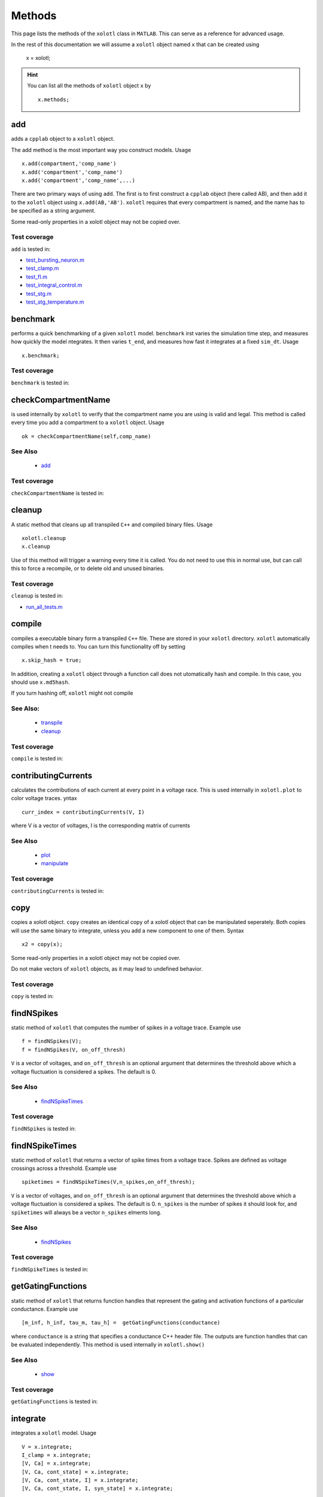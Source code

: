 .. set up matlab code highlighting
.. highlight:: matlab

.. set up referencing
.. _methods:

Methods
=======

This page lists the methods of the ``xolotl`` class in ``MATLAB``. This can serve as a reference for advanced usage. 

In the rest of this documentation we will assume a ``xolotl`` object named ``x`` that can be created using

  x = xolotl;

.. hint::

  You can list all the methods of ``xolotl`` object ``x`` by ::

    x.methods;
.. _add:

add
^^^

adds a ``cpplab`` object to a ``xolotl`` object.

The add method is the most important way you construct models. Usage ::

	x.add(compartment,'comp_name')
	x.add('compartment','comp_name')
	x.add('compartment','comp_name',...)

There are two primary ways of using ``add``. The first is to first construct a ``cpplab`` object (here called AB), and then add it to the ``xolotl`` object using ``x.add(AB,'AB')``. ``xolotl`` requires that every compartment is named, and the name has to be specified as a string argument. 

.. warning::

Some read-only properties in a xolotl object may not be copied over. 





Test coverage
--------------

``add`` is tested in: 

- `test_bursting_neuron.m <https://github.com/sg-s/xolotl/blob/master/tests/test_bursting_neuron.m>`_ 
- `test_clamp.m <https://github.com/sg-s/xolotl/blob/master/tests/test_clamp.m>`_ 
- `test_fI.m <https://github.com/sg-s/xolotl/blob/master/tests/test_fI.m>`_ 
- `test_integral_control.m <https://github.com/sg-s/xolotl/blob/master/tests/test_integral_control.m>`_ 
- `test_stg.m <https://github.com/sg-s/xolotl/blob/master/tests/test_stg.m>`_ 
- `test_stg_temperature.m <https://github.com/sg-s/xolotl/blob/master/tests/test_stg_temperature.m>`_ 



.. _benchmark:

benchmark
^^^^^^^^^

performs a quick benchmarking of a given ``xolotl`` model. ``benchmark`` irst varies the simulation time step, and measures how quickly the model ntegrates. It then varies ``t_end``, and measures how fast it integrates at a fixed ``sim_dt``. Usage ::

    x.benchmark;






Test coverage
--------------

``benchmark`` is tested in: 




.. _checkCompartmentName:

checkCompartmentName
^^^^^^^^^^^^^^^^^^^^

is used internally by ``xolotl`` to verify that the compartment name you are using is valid and legal. This method is called every time you add a compartment to a ``xolotl`` object. Usage ::

   ok = checkCompartmentName(self,comp_name)

See Also
--------


 - `add <https://xolotl.readthedocs.io/en/latest/auto_methods.html#add>`_ 





Test coverage
--------------

``checkCompartmentName`` is tested in: 




.. _cleanup:

cleanup
^^^^^^^
A static method that cleans up all transpiled ``C++`` and compiled binary files. Usage ::

   xolotl.cleanup
   x.cleanup

Use of this method will trigger a warning every time it is called. You do not need to use this in normal use, but can call this to force a recompile, or to delete old and unused binaries. 





Test coverage
--------------

``cleanup`` is tested in: 

- `run_all_tests.m <https://github.com/sg-s/xolotl/blob/master/tests/run_all_tests.m>`_ 



.. _compile:

compile
^^^^^^^

compiles a executable binary form a transpiled ``C++`` file. These are stored in your ``xolotl`` directory. ``xolotl`` automatically compiles when t needs to. You can turn this functionality off by setting ::

    x.skip_hash = true;

In addition, creating a ``xolotl`` object through a function call does not utomatically hash and compile. In this case, you should use ``x.md5hash``.

.. warning::

If you turn hashing off, ``xolotl`` might not compile


See Also:
---------


 - `transpile <https://xolotl.readthedocs.io/en/latest/auto_methods.html#transpile>`_ 

 - `cleanup <https://xolotl.readthedocs.io/en/latest/auto_methods.html#cleanup>`_ 





Test coverage
--------------

``compile`` is tested in: 




.. _contributingCurrents:

contributingCurrents
^^^^^^^^^^^^^^^^^^^^

calculates the contributions of each current at every point in a voltage race. This is used internally in ``xolotl.plot`` to color voltage traces. yntax ::

    curr_index = contributingCurrents(V, I)

where V is a vector of voltages, I is the corresponding matrix of currents 

See Also
--------


 - `plot <https://xolotl.readthedocs.io/en/latest/auto_methods.html#plot>`_ 

 - `manipulate <https://xolotl.readthedocs.io/en/latest/auto_methods.html#manipulate>`_ 





Test coverage
--------------

``contributingCurrents`` is tested in: 




.. _copy:

copy
^^^^

copies a xolotl object. ``copy`` creates an identical copy of a xolotl object that can be manipulated seperately. Both copies will use the same binary to integrate, unless you add a new component to one of them. Syntax ::

    x2 = copy(x);

.. warning::

Some read-only properties in a xolotl object may not be copied over. 


.. warning::

Do not make vectors of ``xolotl`` objects, as it may lead to undefined behavior. 





Test coverage
--------------

``copy`` is tested in: 




.. _findNSpikes:

findNSpikes
^^^^^^^^^^^

static method of ``xolotl`` that computes the number of spikes in a voltage trace. Example use ::

   f = findNSpikes(V);
   f = findNSpikes(V, on_off_thresh)

``V`` is a vector of voltages, and ``on_off_thresh`` is an optional argument that determines the threshold above which a voltage fluctuation is considered a spikes. The default is 0. 

See Also
--------


 - `findNSpikeTimes <https://xolotl.readthedocs.io/en/latest/auto_methods.html#findnspiketimes>`_ 







Test coverage
--------------

``findNSpikes`` is tested in: 




.. _findNSpikeTimes:

findNSpikeTimes
^^^^^^^^^^^^^^^

static method of ``xolotl`` that returns a vector of spike times from a voltage trace. Spikes are defined as voltage crossings across a threshold. Example use ::

   spiketimes = findNSpikeTimes(V,n_spikes,on_off_thresh);


``V`` is a vector of voltages, and ``on_off_thresh`` is an optional argument that determines the threshold above which a voltage fluctuation is considered a spikes. The default is 0. ``n_spikes`` is the number of spikes it should look for, and ``spiketimes`` will always be a vector ``n_spikes`` elments long. 

See Also
--------


 - `findNSpikes <https://xolotl.readthedocs.io/en/latest/auto_methods.html#findnspikes>`_ 








Test coverage
--------------

``findNSpikeTimes`` is tested in: 




.. _getGatingFunctions:

getGatingFunctions
^^^^^^^^^^^^^^^^^^

static method of ``xolotl`` that returns function handles that represent the gating and activation functions of a particular conductance. Example use ::

   [m_inf, h_inf, tau_m, tau_h] =  getGatingFunctions(conductance)


where ``conductance`` is a string that specifies a conductance C++ header file. The outputs are function handles that can be evaluated independently. This method is used internally in ``xolotl.show()``

See Also
--------


 - `show <https://xolotl.readthedocs.io/en/latest/auto_methods.html#show>`_ 






Test coverage
--------------

``getGatingFunctions`` is tested in: 




.. _integrate:

integrate
^^^^^^^^^

integrates a ``xolotl`` model. Usage ::

   V = x.integrate;
   I_clamp = x.integrate;
   [V, Ca] = x.integrate;
   [V, Ca, cont_state] = x.integrate;
   [V, Ca, cont_state, I] = x.integrate;
   [V, Ca, cont_state, I, syn_state] = x.integrate;


``integrate`` will return different outputs as show above. Unless you need every output, it is recommended to skip it, as it makes the integration faster (and reduces the memory footprint). 

Explanation of outputs
----------------------

- ``V`` Voltage trace of every compartment. A matrix of size (nsteps, n_comps)
- ``I_clamp`` also returned in the first argument, this is the clamping current when a compartment is being voltage clamped. This can be inter-leaved with the voltage of other, non-clamped compartments. 
- ``Ca`` Calcium concentration in every cell and the corresponding ``E_Ca`` (reversal potential of Calcium). A matrix of size (nsteps, n_comps)
- ``cont_state`` a matrix representing every dimension of every controller in the tree. This matrix has size (nsteps, NC), where NC depends on the precise controllers used, and is automatically determined. 
- ``I`` the currents of every ion channel type in the model. This is a matrix of size (nsteps, n_cond)








Test coverage
--------------

``integrate`` is tested in: 

- `custom_fI.m <https://github.com/sg-s/xolotl/blob/master/tests/custom_fI.m>`_ 
- `test_bursting_neuron.m <https://github.com/sg-s/xolotl/blob/master/tests/test_bursting_neuron.m>`_ 
- `test_clamp.m <https://github.com/sg-s/xolotl/blob/master/tests/test_clamp.m>`_ 
- `test_integral_control.m <https://github.com/sg-s/xolotl/blob/master/tests/test_integral_control.m>`_ 
- `test_stg.m <https://github.com/sg-s/xolotl/blob/master/tests/test_stg.m>`_ 
- `test_stg_temperature.m <https://github.com/sg-s/xolotl/blob/master/tests/test_stg_temperature.m>`_ 



.. _manipulate:

manipulate
^^^^^^^^^^

method that allows you to manipulate some or all parameters in a model hile visualizing its behaviour. Usage ::

   x.manipulate();
   x.manipulate('some*pattern')
   x.manipulate({'parameter1','parameter2'})

The simplest way to use ``manipulate`` is to simply call it with no arguments. By default, all the parameters are linked to sliders that you can play with. In models with a large number of parameters, this can get messy. You can selectively only manipualte some parameters whose names match a pattern using ``x.manipulate('some*pattern')``








Test coverage
--------------

``manipulate`` is tested in: 

- `custom_fI.m <https://github.com/sg-s/xolotl/blob/master/tests/custom_fI.m>`_ 
- `test_fI.m <https://github.com/sg-s/xolotl/blob/master/tests/test_fI.m>`_ 



.. _manipulateEvaluate:

manipulateEvaluate
^^^^^^^^^^^^^^^^^^

This method is used to update the ``xolotl`` object every time a slider is moved in the manipulate window. This is used internally in ``xolotl.manipulate``. You should not need to use this by itself. 

See Also
--------


 - `manipulate <https://xolotl.readthedocs.io/en/latest/auto_methods.html#manipulate>`_ 







Test coverage
--------------

``manipulateEvaluate`` is tested in: 




.. _rebase:

rebase
^^^^^^

Configures some internal house-keeping settings. This is called every time a new object is created. You probably don't ever have to use this, unless you copy ``xolotl`` objects across computers with different file systems or operating systems. Usage ::

   x.rebase()






Test coverage
--------------

``rebase`` is tested in: 




.. _show:

show
^^^^^

shows activation functions and timescales of any conductance. Usage ::

   x.show('cond_name')

'cond_name' must be a string that resolves to a valid C++ file that describes a conductance. 

Example
-------

	% compare some channels from the Prinz et al. paper
    xolotl.show('prinz/NaV')
    xolotl.show('prinz/Kd')
    xolotl.show('prinz/KCa')

	

See Also
--------


 - `plot <https://xolotl.readthedocs.io/en/latest/auto_methods.html#plot>`_ 






Test coverage
--------------

``show`` is tested in: 

- `test_fI.m <https://github.com/sg-s/xolotl/blob/master/tests/test_fI.m>`_ 



.. _slice:

slice
^^^^^

``slice`` partitions a cylindrical compartment into N slices.  Usage ::

   x.slice('comp_name',N)

The compartment to be sliced must explicitly be a cylindrical section, i.e., it must have a defined length and radius. ``slice`` cuts the cylinder along the axis, and connects each slice with ``Axial`` synapses. This object can then be treated as a multi-compartment model, and ``xolotl`` will integrate it using the Crank-Nicholson scheme reserved for multi-compartment models. 


Example
-------

	% assuming there is a compartment called 'Dendrite'
    xolotl.slice('Dendrite',10)
	

See Also
--------


 - `connect <https://xolotl.readthedocs.io/en/latest/auto_methods.html#connect>`_ 





Test coverage
--------------

``slice`` is tested in: 




.. _viewCode:

viewCode
^^^^^^^^

view the C++ code generated by xolotl.transpile that constructs the model and integrates it ::

     x.viewCode;

See Also:
---------


 - `transpile <https://xolotl.readthedocs.io/en/latest/auto_methods.html#transpile>`_ 





Test coverage
--------------

``viewCode`` is tested in: 




